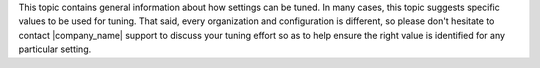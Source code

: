 .. The contents of this file are included in multiple topics and describes a note or a warning.
.. This file is very likely included in many spots across doc sets and versioned docs sets. It should be edited carefully, keeping in mind that it must be a neutral, matter-of-fact statement.
.. This file should not be changed in a way that hinders its ability to appear in multiple documentation sets.


This topic contains general information about how settings can be tuned. In many cases, this topic suggests specific values to be used for tuning. That said, every organization and configuration is different, so please don't hesitate to contact |company_name| support to discuss your tuning effort so as to help ensure the right value is identified for any particular setting.
